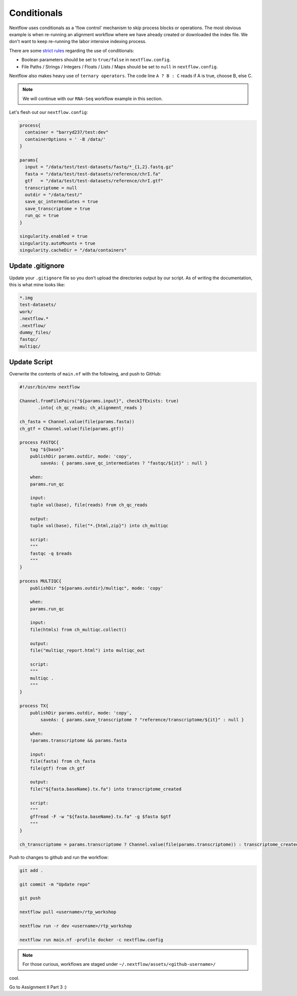 Conditionals
============

Nextflow uses conditionals as a 'flow control' mechanism to skip process blocks or operations. The most obvious example is when re-running an alignment workflow where we have already created or downloaded the index file. We don't want to keep re-running the labor intensive indexing process. 

There are some `strict rules <https://github.com/nf-core/tools/issues/992>`_ regarding the use of conditionals: 

- Boolean parameters should be set to ``true/false`` in ``nextflow.config``.

- File Paths / Strings / Integers / Floats / Lists / Maps should be set to ``null`` in ``nextflow.config``.

Nextflow also makes heavy use of ``ternary operators``. The code line ``A ? B : C`` reads if A is true, choose B, else C. 

.. note::

    We will continue with our ``RNA-Seq`` workflow example in this section. 

Let's flesh out our ``nextflow.config``:

.. code-block:: groovy

    process{
      container = "barryd237/test:dev"
      containerOptions = ' -B /data/'
    }

    params{
      input = "/data/test/test-datasets/fastq/*_{1,2}.fastq.gz"
      fasta = "/data/test/test-datasets/reference/chrI.fa"
      gtf   = "/data/test/test-datasets/reference/chrI.gtf"
      transcriptome = null
      outdir = "/data/test/"
      save_qc_intermediates = true
      save_transcriptome = true
      run_qc = true
    }

    singularity.enabled = true
    singularity.autoMounts = true
    singularity.cacheDir = "/data/containers"

Update .gitignore
-----------------

Update your ``.gitignore`` file so you don't upload the directories output by our script. As of writing the documentation, this is what mine looks like:

.. code-block:: bash

    *.img
    test-datasets/
    work/
    .nextflow.*
    .nextflow/
    dummy_files/
    fastqc/
    multiqc/ 

Update Script
-------------

Overwrite the contents of ``main.nf`` with the following, and push to GitHub:

.. code-block:: groovy

    #!/usr/bin/env nextflow

    Channel.fromFilePairs("${params.input}", checkIfExists: true)
           .into{ ch_qc_reads; ch_alignment_reads }

    ch_fasta = Channel.value(file(params.fasta))
    ch_gtf = Channel.value(file(params.gtf))

    process FASTQC{
        tag "${base}"
        publishDir params.outdir, mode: 'copy',
            saveAs: { params.save_qc_intermediates ? "fastqc/${it}" : null }

        when:
        params.run_qc

        input:
        tuple val(base), file(reads) from ch_qc_reads

        output:
        tuple val(base), file("*.{html,zip}") into ch_multiqc

        script:
        """
        fastqc -q $reads
        """
    }

    process MULTIQC{
        publishDir "${params.outdir}/multiqc", mode: 'copy'

        when:
        params.run_qc

        input:
        file(htmls) from ch_multiqc.collect()

        output:
        file("multiqc_report.html") into multiqc_out

        script:
        """
        multiqc .
        """
    }

    process TX{
        publishDir params.outdir, mode: 'copy',
            saveAs: { params.save_transcriptome ? "reference/transcriptome/${it}" : null }

        when:
        !params.transcriptome && params.fasta

        input:
        file(fasta) from ch_fasta
        file(gtf) from ch_gtf

        output:
        file("${fasta.baseName}.tx.fa") into transcriptome_created

        script:
        """
        gffread -F -w "${fasta.baseName}.tx.fa" -g $fasta $gtf
        """
    }

    ch_transcriptome = params.transcriptome ? Channel.value(file(params.transcriptome)) : transcriptome_created


Push to changes to github and run the workflow:

.. code-block:: bash
            
        git add .

        git commit -m "Update repo"
        
        git push
        
        nextflow pull <username>/rtp_workshop
        
        nextflow run -r dev <username>/rtp_workshop
        
        nextflow run main.nf -profile docker -c nextflow.config

.. note::

    For those curious, workflows are staged under ``~/.nextflow/assets/<github-username>/``

cool.

Go to Assignment II Part 3 :) 